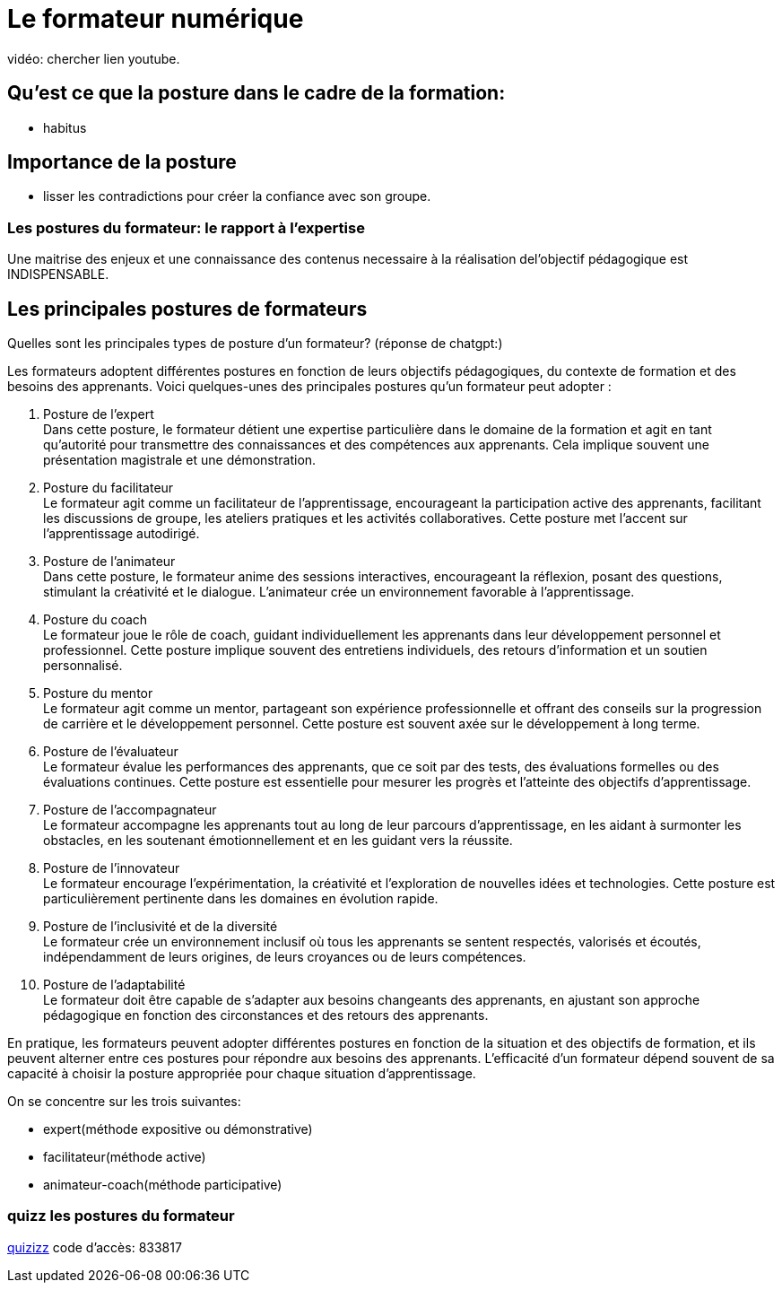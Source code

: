 = Le formateur numérique

vidéo: chercher lien youtube.

== Qu'est ce que la posture dans le cadre de la formation:

* habitus

== Importance de la posture

* lisser les contradictions pour créer la confiance avec son groupe.

=== Les postures du formateur: le rapport à l'expertise

Une maitrise des enjeux et une connaissance des contenus necessaire à la réalisation del'objectif pédagogique est INDISPENSABLE.


== Les principales postures de formateurs

Quelles sont les principales types de posture d'un formateur? (réponse de chatgpt:) +

.Les formateurs adoptent différentes postures en fonction de leurs objectifs pédagogiques, du contexte de formation et des besoins des apprenants. Voici quelques-unes des principales postures qu'un formateur peut adopter :

. Posture de l'expert +
Dans cette posture, le formateur détient une expertise particulière dans le domaine de la formation et agit en tant qu'autorité pour transmettre des connaissances et des compétences aux apprenants. Cela implique souvent une présentation magistrale et une démonstration.

. Posture du facilitateur +
Le formateur agit comme un facilitateur de l'apprentissage, encourageant la participation active des apprenants, facilitant les discussions de groupe, les ateliers pratiques et les activités collaboratives. Cette posture met l'accent sur l'apprentissage autodirigé.

. Posture de l'animateur +
Dans cette posture, le formateur anime des sessions interactives, encourageant la réflexion, posant des questions, stimulant la créativité et le dialogue. L'animateur crée un environnement favorable à l'apprentissage.

. Posture du coach +
Le formateur joue le rôle de coach, guidant individuellement les apprenants dans leur développement personnel et professionnel. Cette posture implique souvent des entretiens individuels, des retours d'information et un soutien personnalisé.

. Posture du mentor +
Le formateur agit comme un mentor, partageant son expérience professionnelle et offrant des conseils sur la progression de carrière et le développement personnel. Cette posture est souvent axée sur le développement à long terme.

. Posture de l'évaluateur +
Le formateur évalue les performances des apprenants, que ce soit par des tests, des évaluations formelles ou des évaluations continues. Cette posture est essentielle pour mesurer les progrès et l'atteinte des objectifs d'apprentissage.

. Posture de l'accompagnateur +
Le formateur accompagne les apprenants tout au long de leur parcours d'apprentissage, en les aidant à surmonter les obstacles, en les soutenant émotionnellement et en les guidant vers la réussite.

. Posture de l'innovateur +
Le formateur encourage l'expérimentation, la créativité et l'exploration de nouvelles idées et technologies. Cette posture est particulièrement pertinente dans les domaines en évolution rapide.

. Posture de l'inclusivité et de la diversité +
Le formateur crée un environnement inclusif où tous les apprenants se sentent respectés, valorisés et écoutés, indépendamment de leurs origines, de leurs croyances ou de leurs compétences.

. Posture de l'adaptabilité +
Le formateur doit être capable de s'adapter aux besoins changeants des apprenants, en ajustant son approche pédagogique en fonction des circonstances et des retours des apprenants.

En pratique, les formateurs peuvent adopter différentes postures en fonction de la situation et des objectifs de formation, et ils peuvent alterner entre ces postures pour répondre aux besoins des apprenants. L'efficacité d'un formateur dépend souvent de sa capacité à choisir la posture appropriée pour chaque situation d'apprentissage. +


.On se concentre sur les trois suivantes: 
* expert(méthode expositive ou démonstrative)
* facilitateur(méthode active)
* animateur-coach(méthode participative)


=== quizz les postures du formateur
https://quizizz.com/[quizizz] code d'accès: 833817






